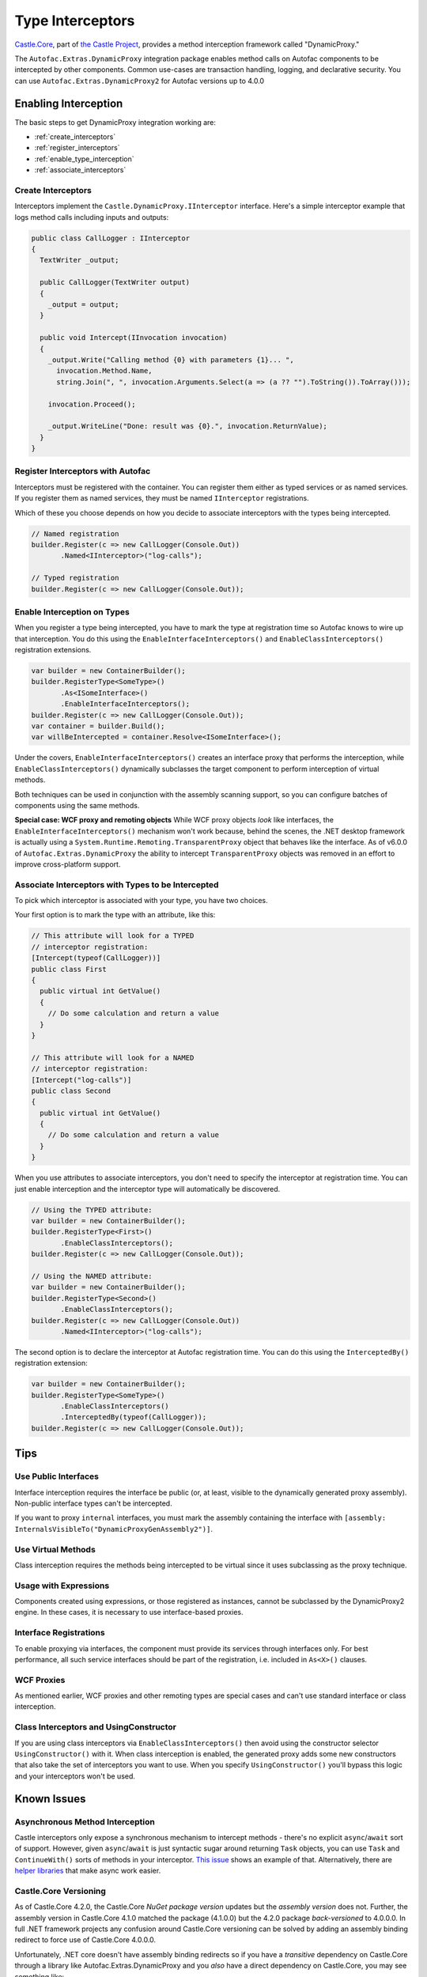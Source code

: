 =================
Type Interceptors
=================

`Castle.Core <https://github.com/castleproject/Core>`_, part of `the Castle Project <http://castleproject.org>`_, provides a method interception framework called "DynamicProxy."

The ``Autofac.Extras.DynamicProxy`` integration package enables method calls on Autofac components to be intercepted by other components. Common use-cases are transaction handling, logging, and declarative security. You can use ``Autofac.Extras.DynamicProxy2`` for Autofac versions up to 4.0.0

Enabling Interception
=====================

The basic steps to get DynamicProxy integration working are:

- :ref:`create_interceptors`
- :ref:`register_interceptors`
- :ref:`enable_type_interception`
- :ref:`associate_interceptors`

.. _create_interceptors:

Create Interceptors
-------------------
Interceptors implement the ``Castle.DynamicProxy.IInterceptor`` interface. Here's a simple interceptor example that logs method calls including inputs and outputs:

.. sourcecode:: csharp

    public class CallLogger : IInterceptor
    {
      TextWriter _output;

      public CallLogger(TextWriter output)
      {
        _output = output;
      }

      public void Intercept(IInvocation invocation)
      {
        _output.Write("Calling method {0} with parameters {1}... ",
          invocation.Method.Name,
          string.Join(", ", invocation.Arguments.Select(a => (a ?? "").ToString()).ToArray()));

        invocation.Proceed();

        _output.WriteLine("Done: result was {0}.", invocation.ReturnValue);
      }
    }

.. _register_interceptors:

Register Interceptors with Autofac
----------------------------------

Interceptors must be registered with the container. You can register them either as typed services or as named services. If you register them as named services, they must be named ``IInterceptor`` registrations.

Which of these you choose depends on how you decide to associate interceptors with the types being intercepted.

.. sourcecode:: csharp

    // Named registration
    builder.Register(c => new CallLogger(Console.Out))
           .Named<IInterceptor>("log-calls");

    // Typed registration
    builder.Register(c => new CallLogger(Console.Out));

.. _enable_type_interception:

Enable Interception on Types
----------------------------

When you register a type being intercepted, you have to mark the type at registration time so Autofac knows to wire up that interception. You do this using the ``EnableInterfaceInterceptors()`` and ``EnableClassInterceptors()`` registration extensions.

.. sourcecode:: csharp

    var builder = new ContainerBuilder();
    builder.RegisterType<SomeType>()
           .As<ISomeInterface>()
           .EnableInterfaceInterceptors();
    builder.Register(c => new CallLogger(Console.Out));
    var container = builder.Build();
    var willBeIntercepted = container.Resolve<ISomeInterface>();

Under the covers, ``EnableInterfaceInterceptors()`` creates an interface proxy that performs the interception, while ``EnableClassInterceptors()`` dynamically subclasses the target component to perform interception of virtual methods.

Both techniques can be used in conjunction with the assembly scanning support, so you can configure batches of components using the same methods.

**Special case: WCF proxy and remoting objects**
While WCF proxy objects *look* like interfaces, the ``EnableInterfaceInterceptors()`` mechanism won't work because, behind the scenes, the .NET desktop framework is actually using a ``System.Runtime.Remoting.TransparentProxy`` object that behaves like the interface. As of v6.0.0 of ``Autofac.Extras.DynamicProxy`` the ability to intercept ``TransparentProxy`` objects was removed in an effort to improve cross-platform support.

.. _associate_interceptors:

Associate Interceptors with Types to be Intercepted
---------------------------------------------------

To pick which interceptor is associated with your type, you have two choices.

Your first option is to mark the type with an attribute, like this:

.. sourcecode:: csharp

    // This attribute will look for a TYPED
    // interceptor registration:
    [Intercept(typeof(CallLogger))]
    public class First
    {
      public virtual int GetValue()
      {
        // Do some calculation and return a value
      }
    }

    // This attribute will look for a NAMED
    // interceptor registration:
    [Intercept("log-calls")]
    public class Second
    {
      public virtual int GetValue()
      {
        // Do some calculation and return a value
      }
    }

When you use attributes to associate interceptors, you don't need to specify the interceptor at registration time. You can just enable interception and the interceptor type will automatically be discovered.

.. sourcecode:: csharp

    // Using the TYPED attribute:
    var builder = new ContainerBuilder();
    builder.RegisterType<First>()
           .EnableClassInterceptors();
    builder.Register(c => new CallLogger(Console.Out));

    // Using the NAMED attribute:
    var builder = new ContainerBuilder();
    builder.RegisterType<Second>()
           .EnableClassInterceptors();
    builder.Register(c => new CallLogger(Console.Out))
           .Named<IInterceptor>("log-calls");

The second option is to declare the interceptor at Autofac registration time. You can do this using the ``InterceptedBy()`` registration extension:

.. sourcecode:: csharp

    var builder = new ContainerBuilder();
    builder.RegisterType<SomeType>()
           .EnableClassInterceptors()
           .InterceptedBy(typeof(CallLogger));
    builder.Register(c => new CallLogger(Console.Out));

Tips
====

Use Public Interfaces
---------------------

Interface interception requires the interface be public (or, at least, visible to the dynamically generated proxy assembly). Non-public interface types can't be intercepted.

If you want to proxy ``internal`` interfaces, you must mark the assembly containing the interface with ``[assembly: InternalsVisibleTo("DynamicProxyGenAssembly2")]``.

Use Virtual Methods
-------------------

Class interception requires the methods being intercepted to be virtual since it uses subclassing as the proxy technique.

Usage with Expressions
----------------------

Components created using expressions, or those registered as instances, cannot be subclassed by the DynamicProxy2 engine. In these cases, it is necessary to use interface-based proxies.

Interface Registrations
-----------------------

To enable proxying via interfaces, the component must provide its services through interfaces only. For best performance, all such service interfaces should be part of the registration, i.e. included in ``As<X>()`` clauses.

WCF Proxies
-----------

As mentioned earlier, WCF proxies and other remoting types are special cases and can't use standard interface or class interception.

Class Interceptors and UsingConstructor
---------------------------------------

If you are using class interceptors via ``EnableClassInterceptors()`` then avoid using the constructor selector ``UsingConstructor()`` with it. When class interception is enabled, the generated proxy adds some new constructors that also take the set of interceptors you want to use. When you specify ``UsingConstructor()`` you'll bypass this logic and your interceptors won't be used.

Known Issues
============

Asynchronous Method Interception
--------------------------------

Castle interceptors only expose a synchronous mechanism to intercept methods - there's no explicit ``async``/``await`` sort of support. However, given ``async``/``await`` is just syntactic sugar around returning ``Task`` objects, you can use ``Task`` and ``ContinueWith()`` sorts of methods in your interceptor. `This issue <https://github.com/castleproject/Core/issues/107>`_ shows an example of that. Alternatively, there are `helper libraries <https://github.com/JSkimming/Castle.Core.AsyncInterceptor>`_ that make async work easier.

Castle.Core Versioning
----------------------

As of Castle.Core 4.2.0, the Castle.Core *NuGet package version* updates but the *assembly version* does not. Further, the assembly version in Castle.Core 4.1.0 matched the package (4.1.0.0) but the 4.2.0 package *back-versioned* to 4.0.0.0. In full .NET framework projects any confusion around Castle.Core versioning can be solved by adding an assembly binding redirect to force use of Castle.Core 4.0.0.0.

Unfortunately, .NET core doesn't have assembly binding redirects so if you have a *transitive* dependency on Castle.Core through a library like Autofac.Extras.DynamicProxy and you *also* have a direct dependency on Castle.Core, you may see something like:

``System.IO.FileLoadException: Could not load file or assembly
'Castle.Core, Version=4.1.0.0, Culture=neutral, PublicKeyToken=407dd0808d44fbdc'.
The located assembly's manifest definition does not match the
assembly reference. (Exception from HRESULT: 0x80131040)``

This happens because of the back-versioned assembly.

**Be sure you have the latest Autofac.Extras.DynamicProxy.** We do our best to fix as much as possible from the Autofac end. An update to that and/or Castle.Core may help.

If that doesn't work, there are two solutions:

One, you can remove your direct Castle.Core reference. The transitive references should sort themselves out.

Two, if you can't remove your direct reference or removing it doesn't work... all of the direct dependencies you have will need to update to version 4.2.0 or higher of Castle.Core. You'll have to file issues with those projects; it's not something Autofac can fix for you.

`For reference, here's the Castle.Core issue discussing this challenge. <https://github.com/castleproject/Core/issues/288>`_
